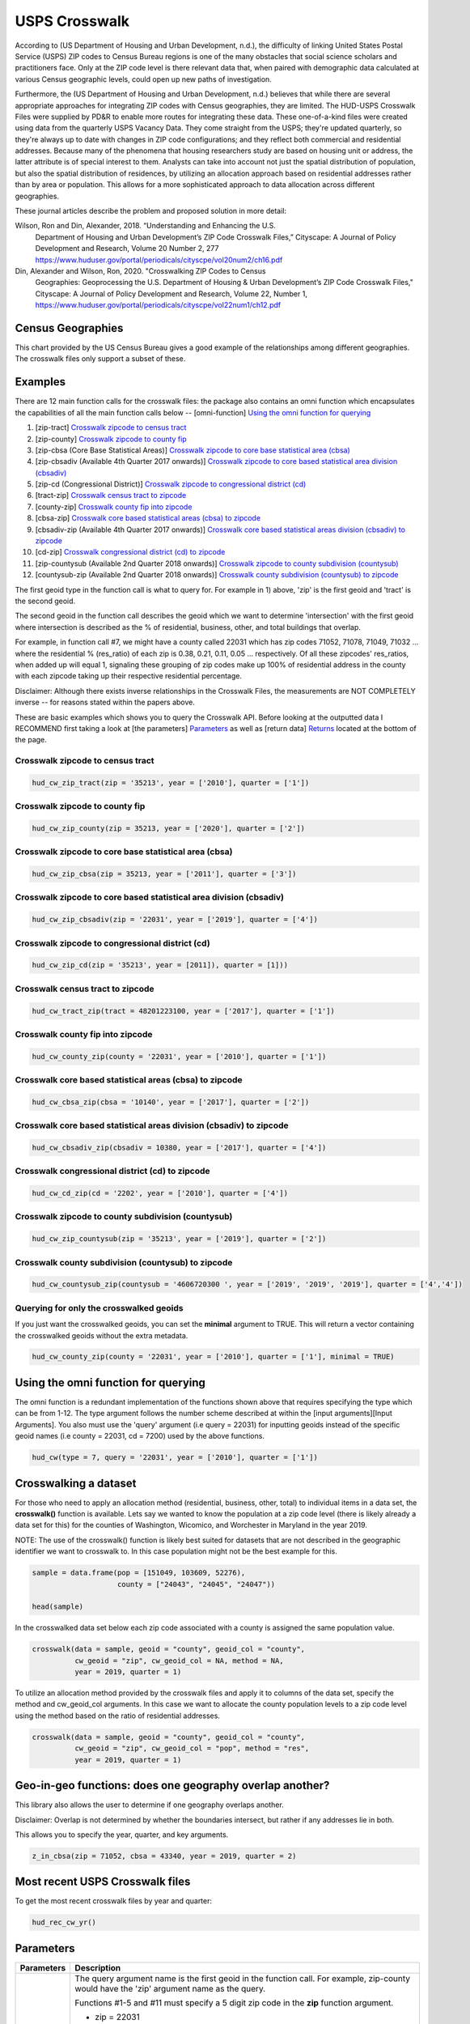 ==============
USPS Crosswalk
==============

According to (US Department of Housing and Urban Development, n.d.), the
difficulty of linking United States Postal Service (USPS) ZIP codes to Census
Bureau regions is one of the many obstacles that social science scholars and
practitioners face. Only at the ZIP code level is there relevant data that, when
paired with demographic data calculated at various Census geographic levels,
could open up new paths of investigation.

Furthermore, the (US Department of Housing and Urban Development, n.d.) believes
that while there are several appropriate approaches for integrating ZIP codes
with Census geographies, they are limited. The HUD-USPS Crosswalk Files were
supplied by PD&R to enable more routes for integrating these data. These
one-of-a-kind files were created using data from the quarterly USPS Vacancy
Data. They come straight from the USPS; they're updated quarterly, so they're
always up to date with changes in ZIP code configurations; and they reflect both
commercial and residential addresses. Because many of the phenomena that housing
researchers study are based on housing unit or address, the latter attribute is
of special interest to them. Analysts can take into account not just the spatial
distribution of population, but also the spatial distribution of residences, by
utilizing an allocation approach based on residential addresses rather than by
area or population. This allows for a more sophisticated approach to data
allocation across different geographies.

These journal articles describe the problem and proposed solution in more detail: 


Wilson, Ron and Din, Alexander, 2018. “Understanding and Enhancing the U.S.
         Department of Housing and Urban Development’s ZIP Code Crosswalk Files,”
         Cityscape: A Journal of Policy Development and Research, Volume 20 Number 2, 277
         https://www.huduser.gov/portal/periodicals/cityscpe/vol20num2/ch16.pdf


Din, Alexander and Wilson, Ron, 2020. "Crosswalking ZIP Codes to Census
         Geographies: Geoprocessing the U.S. Department of Housing & Urban Development’s
         ZIP Code Crosswalk Files," Cityscape: A Journal of Policy Development and
         Research, Volume 22, Number 1,
         https://www.huduser.gov/portal/periodicals/cityscpe/vol22num1/ch12.pdf


Census Geographies
==================

This chart provided by the US Census Bureau gives a good example of the
relationships among different geographies. The crosswalk files only support a
subset of these.


Examples
========

There are 12 main function calls for the crosswalk files:
the package also contains an omni function which encapsulates the 
capabilities of all the main function calls below --
[omni-function] `Using the omni function for querying`_

1) [zip-tract] `Crosswalk zipcode to census tract`_
2) [zip-county] `Crosswalk zipcode to county fip`_
3) [zip-cbsa (Core Base Statistical Areas)] `Crosswalk zipcode to core base statistical area (cbsa)`_
4) [zip-cbsadiv (Available 4th Quarter 2017 onwards)] `Crosswalk zipcode to core based statistical area division (cbsadiv)`_
5) [zip-cd (Congressional District)] `Crosswalk zipcode to congressional district (cd)`_
6) [tract-zip] `Crosswalk census tract to zipcode`_
7) [county-zip] `Crosswalk county fip into zipcode`_
8) [cbsa-zip] `Crosswalk core based statistical areas (cbsa) to zipcode`_
9) [cbsadiv-zip (Available 4th Quarter 2017 onwards)] `Crosswalk core based statistical areas division (cbsadiv) to zipcode`_
10) [cd-zip] `Crosswalk congressional district (cd) to zipcode`_
11) [zip-countysub (Available 2nd Quarter 2018 onwards)] `Crosswalk zipcode to county subdivision (countysub)`_
12) [countysub-zip (Available 2nd Quarter 2018 onwards)] `Crosswalk county subdivision (countysub) to zipcode`_

The first geoid type in the function call is what to query for. For
example in 1) above, 'zip' is the first geoid and 'tract' is the second geoid.

The second geoid in the function call describes the geoid which we want to 
determine 'intersection' with the first geoid where intersection is described
as the % of residential, business, other, and total buildings that overlap. 

For example, in function call #7, we might have a county called 22031 
which has zip codes 71052, 71078, 71049, 71032 ... where the residential 
% (res_ratio) of each zip is 0.38, 0.21, 0.11, 0.05 ... respectively. 
Of all these zipcodes' res_ratios, when added up will equal 1,
signaling these grouping of zip codes make up 100% of residential address in the
county with each zipcode taking up their respective residential percentage.

Disclaimer: Although there exists inverse relationships in the Crosswalk 
Files, the measurements are NOT COMPLETELY inverse -- for reasons stated
within the papers above.

These are basic examples which shows you to query the Crosswalk API. Before
looking at the outputted data I RECOMMEND first taking a look at [the parameters] `Parameters`_
as well as [return data] `Returns`_ located at the bottom of the page.

Crosswalk zipcode to census tract
~~~~~~~~~~~~~~~~~~~~~~~~~~~~~~~~~

.. code-block:: Python

    hud_cw_zip_tract(zip = '35213', year = ['2010'], quarter = ['1'])

Crosswalk zipcode to county fip
~~~~~~~~~~~~~~~~~~~~~~~~~~~~~~~

.. code-block:: Python

    hud_cw_zip_county(zip = 35213, year = ['2020'], quarter = ['2'])

Crosswalk zipcode to core base statistical area (cbsa)
~~~~~~~~~~~~~~~~~~~~~~~~~~~~~~~~~~~~~~~~~~~~~~~~~~~~~~

.. code-block:: Python
    
    hud_cw_zip_cbsa(zip = 35213, year = ['2011'], quarter = ['3'])


Crosswalk zipcode to core based statistical area division (cbsadiv)
~~~~~~~~~~~~~~~~~~~~~~~~~~~~~~~~~~~~~~~~~~~~~~~~~~~~~~~~~~~~~~~~~~~

.. code-block:: Python

    hud_cw_zip_cbsadiv(zip = '22031', year = ['2019'], quarter = ['4'])


Crosswalk zipcode to congressional district (cd)
~~~~~~~~~~~~~~~~~~~~~~~~~~~~~~~~~~~~~~~~~~~~~~~~

.. code-block:: Python

    hud_cw_zip_cd(zip = '35213', year = [2011]), quarter = [1]))

Crosswalk census tract to zipcode
~~~~~~~~~~~~~~~~~~~~~~~~~~~~~~~~~

.. code-block:: Python

    hud_cw_tract_zip(tract = 48201223100, year = ['2017'], quarter = ['1'])

Crosswalk county fip into zipcode 
~~~~~~~~~~~~~~~~~~~~~~~~~~~~~~~~~

.. code-block:: Python

    hud_cw_county_zip(county = '22031', year = ['2010'], quarter = ['1'])

Crosswalk core based statistical areas (cbsa) to zipcode
~~~~~~~~~~~~~~~~~~~~~~~~~~~~~~~~~~~~~~~~~~~~~~~~~~~~~~~~

.. code-block:: Python

    hud_cw_cbsa_zip(cbsa = '10140', year = ['2017'], quarter = ['2'])


Crosswalk core based statistical areas division (cbsadiv) to zipcode
~~~~~~~~~~~~~~~~~~~~~~~~~~~~~~~~~~~~~~~~~~~~~~~~~~~~~~~~~~~~~~~~~~~~

.. code-block:: Python
    
    hud_cw_cbsadiv_zip(cbsadiv = 10380, year = ['2017'], quarter = ['4'])


Crosswalk congressional district (cd) to zipcode
~~~~~~~~~~~~~~~~~~~~~~~~~~~~~~~~~~~~~~~~~~~~~~~~

.. code-block:: Python

    hud_cw_cd_zip(cd = '2202', year = ['2010'], quarter = ['4'])


Crosswalk zipcode to county subdivision (countysub)
~~~~~~~~~~~~~~~~~~~~~~~~~~~~~~~~~~~~~~~~~~~~~~~~~~~

.. code-block:: Python
    
    hud_cw_zip_countysub(zip = '35213', year = ['2019'], quarter = ['2'])


Crosswalk county subdivision (countysub) to zipcode 
~~~~~~~~~~~~~~~~~~~~~~~~~~~~~~~~~~~~~~~~~~~~~~~~~~~

.. code-block:: Python

    hud_cw_countysub_zip(countysub = '4606720300 ', year = ['2019', '2019', '2019'], quarter = ['4','4'])

Querying for only the crosswalked geoids
~~~~~~~~~~~~~~~~~~~~~~~~~~~~~~~~~~~~~~~~

If you just want the crosswalked geoids, you can set the **minimal** argument 
to TRUE. This will return a vector containing the crosswalked geoids
without the extra metadata.

.. code-block:: Python
    
    hud_cw_county_zip(county = '22031', year = ['2010'], quarter = ['1'], minimal = TRUE)

Using the omni function for querying
====================================

The omni function is a redundant implementation of the functions shown above
that requires specifying the type which can be from 1-12. The type argument
follows the number scheme described at within the [input arguments][Input Arguments]. You also 
must use the 'query' argument (i.e query = 22031) for inputting geoids instead 
of the specific geoid names (i.e county = 22031, cd = 7200) used by the 
above functions.

.. code-block:: Python
    
    hud_cw(type = 7, query = '22031', year = ['2010'], quarter = ['1'])

Crosswalking a dataset
======================

For those who need to apply an allocation method (residential, business, other,
total) to individual items in a data set, the **crosswalk()** function is available. 
Lets say we wanted to know the population at a zip code level (there is likely 
already a data set for this) for the counties of Washington, Wicomico, 
and Worchester in Maryland in the year 2019. 

NOTE: The use of the crosswalk() function is likely best suited for datasets 
that are not described in the geographic identifier we want to crosswalk to. In
this case population might not be the best example for this.

.. code-block:: Python

    sample = data.frame(pop = [151049, 103609, 52276),
                        county = ["24043", "24045", "24047"))

    head(sample)

In the crosswalked data set below each zip code associated with a county 
is assigned the same population value.

.. code-block:: Python

    crosswalk(data = sample, geoid = "county", geoid_col = "county",
              cw_geoid = "zip", cw_geoid_col = NA, method = NA,
              year = 2019, quarter = 1)

To utilize an allocation method provided by the crosswalk files and apply it
to columns of the data set, specify the method and cw_geoid_col arguments.
In this case we want to allocate the county population levels to a zip code
level using the method based on the ratio of residential addresses.

.. code-block:: Python

    crosswalk(data = sample, geoid = "county", geoid_col = "county",
              cw_geoid = "zip", cw_geoid_col = "pop", method = "res",
              year = 2019, quarter = 1)

Geo-in-geo functions: does one geography overlap another?
=========================================================

This library also allows the user to determine if one geography overlaps
another.

Disclaimer: Overlap is not determined by whether the boundaries intersect, but
rather if any addresses lie in both. 

This allows you to specify the year, quarter, and key arguments.

.. code-block:: Python

    z_in_cbsa(zip = 71052, cbsa = 43340, year = 2019, quarter = 2)

Most recent USPS Crosswalk files
================================

To get the most recent crosswalk files by year and quarter:

.. code-block:: Python
    
    hud_rec_cw_yr()

Parameters
==========

+-----------+-------------------------------------------------------------------------------------+
|Parameters | Description                                                                         |
+===========+=====================================================================================+
| query     |    The query argument name is the first geoid in the function call.                 |
|           |    For example, zip-county would have the 'zip' argument name as the query.         |
|           |                                                                                     |
|           |    Functions #1-5 and #11 must specify a 5 digit zip code in the **zip** function   |
|           |    argument.                                                                        |
|           |                                                                                     |
|           |    * zip = 22031                                                                    |
|           |                                                                                     |
|           |                                                                                     |
|           |    Function #6 must specify an 11 digit number consisting of state FIPS + county    |
|           |    FIPS + tract code tract in the **tract** function argument.                      |
|           |                                                                                     |
|           |    * tract = 51059461700                                                            |
|           |                                                                                     |
|           |                                                                                     |
|           |    Function #7 must specify a 5 digit county fips code in the **county** function   |
|           |    argument.                                                                        |
|           |                                                                                     |
|           |    * county = 51600                                                                 |
|           |                                                                                     |
|           |                                                                                     |
|           |    Function #8 must specify a micropolitan or metropolitan CBSA code in the         |
|           |    **cbsa** function argument.                                                      |
|           |                                                                                     |
|           |    * cbsa = 10380                                                                   |
|           |                                                                                     |
|           |                                                                                     |    
|           |    Function #9 must specify a metropolitan CBSA division code in the                |
|           |    **cbsadiv** function argument.                                                   |
|           |                                                                                     |
|           |    * cbsadiv = 35614                                                                |
|           |                                                                                     |
|           |    I recommend typing hud_metropolitan("MD") to see a list of metropolitan CBSA in  |
|           |    Maryland. For example, a code of METRO22900N40079 needs 22900 inside as the input|
|           |    argument.                                                                        |
|           |                                                                                     |
|           |    Function #10 must be a 2 digit state fips code + 2 digit congressional district  |
|           |    code in the **cd** function argument.                                            |
|           |                                                                                     |
|           |    * cd = 7200                                                                      |
|           |                                                                                     |  
|           |                                                                                     |
|           |    Function #12 must be a 10 digit number consisting of 5 digit county fips code +  |
|           |    5 digit county sub district code in the **countysub** argument.                  |
|           |                                                                                     |
|           |    * countysub = 4606720300                                                         |
|           |                                                                                     |   
+-----------+-------------------------------------------------------------------------------------+ 		                             
| year      |    Years of the data to retrieve: defaults to the current year.                     |
|           |                                                                                     |
|           |    * year = c(2019, 2018, 2021)                                                     |
|           |    * year = c(2016)                                                                 |
|           |    * year = 2021                                                                    |      
|           |                                                                                     |  
+-----------+-------------------------------------------------------------------------------------+                                                                                    
| quarter   |   The quarters in the year to retrieve: defaults to the first                       |
|           |   quarter.                                                                          |
|           |                                                                                     |
|           |   * quarter = c(1,2,3,4)                                                            |
|           |   * quarter = c(1)                                                                  |
|           |   * quarter = 4                                                                     |   
|           |                                                                                     |  
+-----------+-------------------------------------------------------------------------------------+ 
| minimal   |   If TRUE, returns just the intersecting geoids that are                            |
|           |   crosswalked with the queried geoid.                                               |                                    
|           |                                                                                     |  
+-----------+-------------------------------------------------------------------------------------+ 
| key       |   The API key provided by HUD USER.                                                 |
|           |                                                                                     |         
|           |   * key = "wqokqo2138jdi13wfwwfwcytjyr"                                             |                                         
+-----------+-------------------------------------------------------------------------------------+

Returns
=======

+-----------+-------------------------------------------------------------------------------------+
|Returns    | Description                                                                         |
+===========+=====================================================================================+
| zip,      |                                                                                     |
| county,   |    The geoid that is queried for. The name of                                       |
| tract,    |    the column will be named the geoid type                                          |                                     
| cbsa,     |                                                                                     |
| cbsadiv,  |                                                                                     |
| cd,       |                                                                                     |
| countysub |                                                                                     |
+-----------+-------------------------------------------------------------------------------------+ 		                             
| res_ratio |                                                                                     |
|           |   The ratio of residential addresses in the ZIP – Tract, County, or CBSA            |
|           |   part to the total number of residential addresses in the entire ZIP. (for         |
|           |   type 1-5 and 11) The ratio of residential addresses in the Zip, Tract, County, or |
|           |   CBSA - ZIP part to the total number of residential addresses in the entire        |
|           |   Zip, Tract, County, or CBSA. (for type 6-10 and 12)                               |                                 
|           |                                                                                     |  
+-----------+-------------------------------------------------------------------------------------+                                                                                    
| bus_ratio |                                                                                     |
|           |   The quarters in the year to retrieve: defaults to the first                       |
|           |   The ratio of business addresses in the ZIP – Tract, County, or CBSA part          |
|           |   to the total number of business addresses in the entire ZIP. (for type 1-5 and 11)|
|           |   The ratio of business addresses in the Tract, County, or CBSA – ZIP part to       |
|           |   the total number of business addresses in the entire Tract, County, or CBSA.      |
|           |   (for type 6-10 and 12)                                                            |     
|           |                                                                                     |  
+-----------+-------------------------------------------------------------------------------------+ 
| oth_ratio |                                                                                     |
|           |   The ratio of other addresses in the ZIP – Tract to the total number of            |
|           |   other addresses in the entire ZIP. (for type 1-5 and 11). The ratio of other      |
|           |   addresses in the Tract, County, or CBSA – ZIP part to the total number of         |
|           |   other addresses in the entire Tract, County, or CBSA. (for type 6-10 and 12)      |                                                        
|           |                                                                                     |  
+-----------+-------------------------------------------------------------------------------------+ 
| tot_ratio |                                                                                     |
|           |   The ratio of all addresses in the ZIP – Tract to the total number of              |
|           |   all types of addresses in the entire ZIP. (for type 1-5 and 11) The ratio of all  |
|           |   addresses in the Tract, County, or CBSA-ZIP part to the total number of all       |
|           |   types of addresses in the entire Tract, County, or CBSA. (for type 6-10 and 12)   |            
|           |                                                                                     |                                                                 
+-----------+-------------------------------------------------------------------------------------+
| zip,      |                                                                                     |
| county,   |    The intersecting geoids depending on function call                               |
| tract,    |                                                                                     |                                     
| cbsa,     |                                                                                     |
| cbsadiv,  |                                                                                     |
| cd,       |                                                                                     |
| countysub |                                                                                     |                                  
+-----------+-------------------------------------------------------------------------------------+
| year      |   Year the measurement was taken.                                                   |
|           |                                                                                     |         
|           |                                                                                     |                                         
+-----------+-------------------------------------------------------------------------------------+
| quarter   |   Quarter of year when measurement was taken.                                       |
|           |                                                                                     |         
|           |                                                                                     |                                         
+-----------+-------------------------------------------------------------------------------------+


References
==========

Din, Alexander and Wilson, Ron, 2020. "Crosswalking ZIP Codes to Census 
       Geographies: Geoprocessing the U.S. Department of Housing & Urban Development’s
       ZIP Code Crosswalk Files," Cityscape: A Journal of Policy Development and
       Research, Volume 22, Number 1, https://www.huduser.gov/portal/periodicals/cityscpe/vol22num1/ch12.pdf
   
Katy Rossiter, K. R. (2014, July 31). Standard Hierarchy of Census Bereau
       Geographies [Photograph]. Understanding Geographic Relationships: Counties,
       Places, Tracts and More.
       https://www.census.gov/newsroom/blogs/random-samplings/2014/07/understanding-geographic-relation
       ships-counties-places-tracts-and-more.html

U.S Department of Housing and Urban Development. (n.d.). HUD USPS ZIP
       Code Crosswalk Files | HUD USER. HUD  USPS ZIP CODE CROSSWALK FILES.
       Retrieved February 17, 2022, from 
       https://www.huduser.gov/portal/datasets/usps_crosswalk.html

Wilson, Ron and Din, Alexander, 2018. “Understanding and Enhancing the U.S.
       Department of Housing and Urban Development’s ZIP Code Crosswalk Files,”
       Cityscape: A Journal of Policy Development and Research, Volume 20 Number 2, 277
       – 294.
